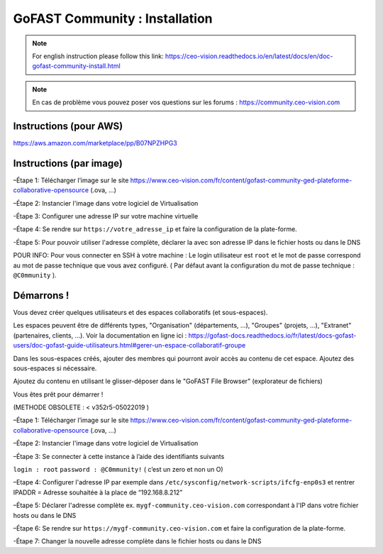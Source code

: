 ********************************************
GoFAST Community :  Installation
********************************************
.. note:: For english instruction please follow this link: https://ceo-vision.readthedocs.io/en/latest/docs/en/doc-gofast-community-install.html

.. note:: En cas de problème vous pouvez poser vos questions sur les forums : https://community.ceo-vision.com


Instructions (pour AWS)
------------

https://aws.amazon.com/marketplace/pp/B07NPZHPG3

Instructions (par image)
------------

–Étape 1: Télécharger l’image sur le site https://www.ceo-vision.com/fr/content/gofast-community-ged-plateforme-collaborative-opensource (.ova, ...)

–Étape 2: Instancier l'image dans votre logiciel de Virtualisation 

-Étape 3: Configurer une adresse IP sur votre machine virtuelle

–Étape 4: Se rendre sur ``https://votre_adresse_ip`` et faire la configuration de la plate-forme.

-Étape 5: Pour pouvoir utiliser l'adresse complète, déclarer la avec son adresse IP dans le fichier hosts ou dans le DNS

POUR INFO: Pour vous connecter en SSH à votre machine : Le login utilisateur est ``root`` et le mot de passe correspond au mot de passe technique que vous avez configuré. ( Par défaut avant la configuration du mot de passe technique : ``@C0mmunity`` ).

Démarrons ! 
-------------

Vous devez créer quelques utilisateurs et des espaces collaboratifs (et sous-espaces).

Les espaces peuvent être de différents types, "Organisation" (départements, ...), "Groupes" (projets, ...), "Extranet" (partenaires, clients, ...). Voir la documentation en ligne ici : https://gofast-docs.readthedocs.io/fr/latest/docs-gofast-users/doc-gofast-guide-utilisateurs.html#gerer-un-espace-collaboratif-groupe

Dans les sous-espaces créés, ajouter des membres qui pourront avoir accès au contenu de cet espace. Ajoutez des sous-espaces si nécessaire.

Ajoutez du contenu en utilisant le glisser-déposer dans le "GoFAST File Browser" (explorateur de fichiers)

Vous êtes prêt pour démarrer !

(METHODE OBSOLETE : < v352r5-05022019 ) 

–Étape 1: Télécharger l’image sur le site https://www.ceo-vision.com/fr/content/gofast-community-ged-plateforme-collaborative-opensource (.ova, ...)

–Étape 2: Instancier l'image dans votre logiciel de Virtualisation 

–Étape 3: Se connecter à cette instance à l’aide des identifiants suivants 

``login : root`` ``password : @C0mmunity!`` ( c’est un zero et non un O) 

–Etape 4: Configurer l'adresse IP par exemple dans  ``/etc/sysconfig/network-scripts/ifcfg-enp0s3`` et rentrer IPADDR  =  Adresse souhaitée à la place de “192.168.8.212”

–Étape 5: Déclarer l'adresse complète ex. ``mygf-community.ceo-vision.com`` correspondant à l'IP dans votre fichier hosts ou dans le DNS

–Étape 6: Se rendre sur ``https://mygf-community.ceo-vision.com`` et faire la configuration de la plate-forme.

-Étape 7: Changer la nouvelle adresse complète dans le fichier hosts ou dans le DNS
